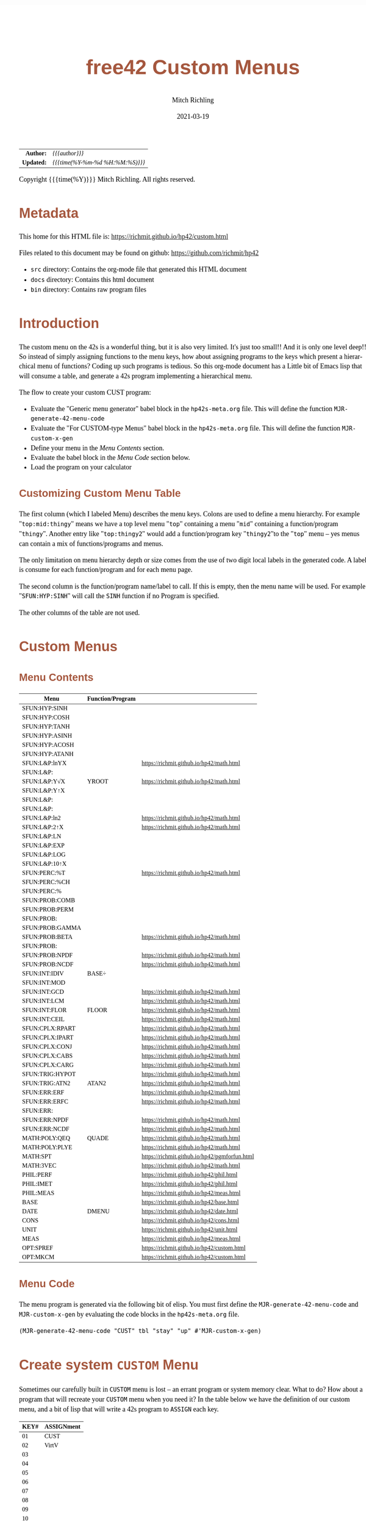 # -*- Mode:Org; Coding:utf-8; fill-column:158 -*-
#+TITLE:       free42 Custom Menus
#+AUTHOR:      Mitch Richling
#+EMAIL:       http://www.mitchr.me/
#+DATE:        2021-03-19
#+DESCRIPTION: Making Custom Menus for the free42/hp-42s/DM42
#+LANGUAGE:    en
#+OPTIONS:     num:t toc:nil \n:nil @:t ::t |:t ^:nil -:t f:t *:t <:t skip:nil d:nil todo:t pri:nil H:5 p:t author:t html-scripts:nil
#+HTML_HEAD: <style>body { width: 95%; margin: 2% auto; font-size: 18px; line-height: 1.4em; font-family: Georgia, serif; color: black; background-color: white; }</style>
#+HTML_HEAD: <style>body { min-width: 500px; max-width: 1024px; }</style>
#+HTML_HEAD: <style>h1,h2,h3,h4,h5,h6 { color: #A5573E; line-height: 1em; font-family: Helvetica, sans-serif; }</style>
#+HTML_HEAD: <style>h1,h2,h3 { line-height: 1.4em; }</style>
#+HTML_HEAD: <style>h1.title { font-size: 3em; }</style>
#+HTML_HEAD: <style>h4,h5,h6 { font-size: 1em; }</style>
#+HTML_HEAD: <style>.org-src-container { border: 1px solid #ccc; box-shadow: 3px 3px 3px #eee; font-family: Lucida Console, monospace; font-size: 80%; margin: 0px; padding: 0px 0px; position: relative; }</style>
#+HTML_HEAD: <style>.org-src-container>pre { line-height: 1.2em; padding-top: 1.5em; margin: 0.5em; background-color: #404040; color: white; overflow: auto; }</style>
#+HTML_HEAD: <style>.org-src-container>pre:before { display: block; position: absolute; background-color: #b3b3b3; top: 0; right: 0; padding: 0 0.2em 0 0.4em; border-bottom-left-radius: 8px; border: 0; color: white; font-size: 100%; font-family: Helvetica, sans-serif;}</style>
#+HTML_HEAD: <style>pre.example { white-space: pre-wrap; white-space: -moz-pre-wrap; white-space: -o-pre-wrap; font-family: Lucida Console, monospace; font-size: 80%; background: #404040; color: white; display: block; padding: 0em; border: 2px solid black; }</style>
#+HTML_LINK_HOME: https://www.mitchr.me/
#+HTML_LINK_UP: https://richmit.github.io/hp42/
#+EXPORT_FILE_NAME: ../docs/custom

#+ATTR_HTML: :border 2 solid #ccc :frame hsides :align center
|        <r> | <l>              |
|  *Author:* | /{{{author}}}/ |
| *Updated:* | /{{{time(%Y-%m-%d %H:%M:%S)}}}/ |
#+ATTR_HTML: :align center
Copyright {{{time(%Y)}}} Mitch Richling. All rights reserved.

#+TOC: headlines 5

#        #         #         #         #         #         #         #         #         #         #         #         #         #         #         #         #         #
#   00   #    10   #    20   #    30   #    40   #    50   #    60   #    70   #    80   #    90   #   100   #   110   #   120   #   130   #   140   #   150   #   160   #
# 234567890123456789012345678901234567890123456789012345678901234567890123456789012345678901234567890123456789012345678901234567890123456789012345678901234567890123456789
#        #         #         #         #         #         #         #         #         #         #         #         #         #         #         #         #         #
#        #         #         #         #         #         #         #         #         #         #         #         #         #         #         #         #         #

* Metadata

This home for this HTML file is: https://richmit.github.io/hp42/custom.html

Files related to this document may be found on github: https://github.com/richmit/hp42

   - =src= directory: Contains the org-mode file that generated this HTML document
   - =docs= directory: Contains this html document
   - =bin= directory: Contains raw program files

* Introduction

The custom menu on the 42s is a wonderful thing, but it is also very limited.  It's just too small!!  And it is only one level deep!!  So instead of simply
assigning functions to the menu keys, how about assigning programs to the keys which present a hierarchical menu of functions?  Coding up such programs is
tedious.  So this org-mode document has a Little bit of Emacs lisp that will consume a table, and generate a 42s program implementing a hierarchical menu.

The flow to create your custom CUST program:
  - Evaluate the "Generic menu generator" babel block in the =hp42s-meta.org= file.  This will define the function =MJR-generate-42-menu-code=
  - Evaluate the "For CUSTOM-type Menus" babel block in the =hp42s-meta.org= file.  This will define the function =MJR-custom-x-gen=
  - Define your menu in the [[Menu Contents][Menu Contents]] section.
  - Evaluate the babel block in the [[Menu Code][Menu Code]] section below.
  - Load the program on your calculator

** Customizing Custom Menu Table

The first column (which I labeled Menu) describes the menu keys.  Colons are used to define a menu hierarchy.  For example "=top:mid:thingy=" means we have a
top level menu "=top=" containing a menu "=mid=" containing a function/program "=thingy=".  Another entry like "=top:thingy2=" would add a function/program
key "=thingy2="to the "=top=" menu -- yes menus can contain a mix of functions/programs and menus.

The only limitation on menu hierarchy depth or size comes from the use of two digit local labels in the generated code.  A label is consume for each
function/program and for each menu page.

The second column is the function/program name/label to call.  If this is empty, then the menu name will be used.  For example "=SFUN:HYP:SINH=" will call the
=SINH= function if no Program is specified.

The other columns of the table are not used.

* Custom Menus

** Menu Contents

#+ATTR_HTML: :rules groups :frame box :align center
#+NAME: cust
| Menu            | Function/Program |                                               |
|-----------------+------------------+-----------------------------------------------|
| SFUN:HYP:SINH   |                  |                                               |
| SFUN:HYP:COSH   |                  |                                               |
| SFUN:HYP:TANH   |                  |                                               |
| SFUN:HYP:ASINH  |                  |                                               |
| SFUN:HYP:ACOSH  |                  |                                               |
| SFUN:HYP:ATANH  |                  |                                               |
|-----------------+------------------+-----------------------------------------------|
| SFUN:L&P:lnYX   |                  | https://richmit.github.io/hp42/math.html      |
| SFUN:L&P:       |                  |                                               |
| SFUN:L&P:Y√X    | YROOT            | https://richmit.github.io/hp42/math.html      |
| SFUN:L&P:Y↑X    |                  |                                               |
| SFUN:L&P:       |                  |                                               |
| SFUN:L&P:       |                  |                                               |
| SFUN:L&P:ln2    |                  | https://richmit.github.io/hp42/math.html      |
| SFUN:L&P:2↑X    |                  | https://richmit.github.io/hp42/math.html      |
| SFUN:L&P:LN     |                  |                                               |
| SFUN:L&P:EXP    |                  |                                               |
| SFUN:L&P:LOG    |                  |                                               |
| SFUN:L&P:10↑X   |                  |                                               |
|-----------------+------------------+-----------------------------------------------|
| SFUN:PERC:%T    |                  | https://richmit.github.io/hp42/math.html      |
| SFUN:PERC:%CH   |                  |                                               |
| SFUN:PERC:%     |                  |                                               |
|-----------------+------------------+-----------------------------------------------|
| SFUN:PROB:COMB  |                  |                                               |
| SFUN:PROB:PERM  |                  |                                               |
| SFUN:PROB:      |                  |                                               |
| SFUN:PROB:GAMMA |                  |                                               |
| SFUN:PROB:BETA  |                  | https://richmit.github.io/hp42/math.html      |
| SFUN:PROB:      |                  |                                               |
| SFUN:PROB:NPDF  |                  | https://richmit.github.io/hp42/math.html      |
| SFUN:PROB:NCDF  |                  | https://richmit.github.io/hp42/math.html      |
|-----------------+------------------+-----------------------------------------------|
| SFUN:INT:IDIV   | BASE÷            |                                               |
| SFUN:INT:MOD    |                  |                                               |
| SFUN:INT:GCD    |                  | https://richmit.github.io/hp42/math.html      |
| SFUN:INT:LCM    |                  | https://richmit.github.io/hp42/math.html      |
| SFUN:INT:FLOR   | FLOOR            | https://richmit.github.io/hp42/math.html      |
| SFUN:INT:CEIL   |                  | https://richmit.github.io/hp42/math.html      |
|-----------------+------------------+-----------------------------------------------|
| SFUN:CPLX:RPART |                  | https://richmit.github.io/hp42/math.html      |
| SFUN:CPLX:IPART |                  | https://richmit.github.io/hp42/math.html      |
| SFUN:CPLX:CONJ  |                  | https://richmit.github.io/hp42/math.html      |
| SFUN:CPLX:CABS  |                  | https://richmit.github.io/hp42/math.html      |
| SFUN:CPLX:CARG  |                  | https://richmit.github.io/hp42/math.html      |
|-----------------+------------------+-----------------------------------------------|
| SFUN:TRIG:HYPOT |                  | https://richmit.github.io/hp42/math.html      |
| SFUN:TRIG:ATN2  | ATAN2            | https://richmit.github.io/hp42/math.html      |
|-----------------+------------------+-----------------------------------------------|
| SFUN:ERR:ERF    |                  | https://richmit.github.io/hp42/math.html      |
| SFUN:ERR:ERFC   |                  | https://richmit.github.io/hp42/math.html      |
| SFUN:ERR:       |                  |                                               |
| SFUN:ERR:NPDF   |                  | https://richmit.github.io/hp42/math.html      |
| SFUN:ERR:NCDF   |                  | https://richmit.github.io/hp42/math.html      |
|-----------------+------------------+-----------------------------------------------|
| MATH:POLY:QEQ   | QUADE            | https://richmit.github.io/hp42/math.html      |
| MATH:POLY:PLYE  |                  | https://richmit.github.io/hp42/math.html      |
| MATH:SPT        |                  | https://richmit.github.io/hp42/pgmforfun.html |
| MATH:3VEC       |                  | https://richmit.github.io/hp42/math.html      |
|-----------------+------------------+-----------------------------------------------|
| PHIL:PERF       |                  | https://richmit.github.io/hp42/phil.html      |
| PHIL:IMET       |                  | https://richmit.github.io/hp42/phil.html      |
| PHIL:MEAS       |                  | https://richmit.github.io/hp42/meas.html      |
|-----------------+------------------+-----------------------------------------------|
| BASE            |                  | https://richmit.github.io/hp42/base.html      |
| DATE            | DMENU            | https://richmit.github.io/hp42/date.html      |
| CONS            |                  | https://richmit.github.io/hp42/cons.html      |
| UNIT            |                  | https://richmit.github.io/hp42/unit.html      |
| MEAS            |                  | https://richmit.github.io/hp42/meas.html      |
| OPT:SPREF       |                  | https://richmit.github.io/hp42/custom.html    |
| OPT:MKCM        |                  | https://richmit.github.io/hp42/custom.html    |
|-----------------+------------------+-----------------------------------------------|

** Menu Code

The menu program is generated via the following bit of elisp.  You must first define the =MJR-generate-42-menu-code= and =MJR-custom-x-gen= by evaluating the code blocks in the =hp42s-meta.org= file.

#+BEGIN_SRC elisp :var tbl=cust :colnames y :results output verbatum :wrap "src hp42s :tangle yes"
(MJR-generate-42-menu-code "CUST" tbl "stay" "up" #'MJR-custom-x-gen)
#+END_SRC

#+RESULTS:
#+begin_src hp42s :tangle yes
LBL "CUST"
LBL 01            @@@@ Page 1 of menu CUST
CLMENU
"SFUN"
KEY 1 GTO 03
"MATH"
KEY 2 GTO 04
"PHIL"
KEY 3 GTO 05
"BASE"
KEY 4 XEQ 06
"DATE"
KEY 5 XEQ 07
"CONS"
KEY 6 XEQ 08
KEY 7 GTO 02
KEY 8 GTO 02
KEY 9 GTO 00
MENU
STOP
GTO 01
LBL 02            @@@@ Page 2 of menu CUST
CLMENU
"UNIT"
KEY 1 XEQ 09
"MEAS"
KEY 2 XEQ 10
"OPT"
KEY 3 GTO 11
KEY 7 GTO 01
KEY 8 GTO 01
KEY 9 GTO 00
MENU
STOP
GTO 02
LBL 03            @@@@ Page 1 of menu SFUN
CLMENU
"HYP"
KEY 1 GTO 13
"L&P"
KEY 2 GTO 14
"PERC"
KEY 3 GTO 15
"PROB"
KEY 4 GTO 16
"INT"
KEY 5 GTO 17
"CPLX"
KEY 6 GTO 18
KEY 7 GTO 12
KEY 8 GTO 12
KEY 9 GTO 01
MENU
STOP
GTO 03
LBL 12            @@@@ Page 2 of menu SFUN
CLMENU
"TRIG"
KEY 1 GTO 19
"ERR"
KEY 2 GTO 20
KEY 7 GTO 03
KEY 8 GTO 03
KEY 9 GTO 01
MENU
STOP
GTO 12
LBL 13            @@@@ Page 1 of menu HYP
CLMENU
"SINH"
KEY 1 XEQ 21
"COSH"
KEY 2 XEQ 22
"TANH"
KEY 3 XEQ 23
"ASINH"
KEY 4 XEQ 24
"ACOSH"
KEY 5 XEQ 25
"ATANH"
KEY 6 XEQ 26
KEY 9 GTO 03
MENU
STOP
GTO 13
LBL 14            @@@@ Page 1 of menu L&P
CLMENU
"lnYX"
KEY 1 XEQ 28
"Y√X"
KEY 3 XEQ 29
"Y↑X"
KEY 4 XEQ 30
KEY 7 GTO 27
KEY 8 GTO 27
KEY 9 GTO 03
MENU
STOP
GTO 14
LBL 27            @@@@ Page 2 of menu L&P
CLMENU
"ln2"
KEY 1 XEQ 31
"2↑X"
KEY 2 XEQ 32
"LN"
KEY 3 XEQ 33
"EXP"
KEY 4 XEQ 34
"LOG"
KEY 5 XEQ 35
"10↑X"
KEY 6 XEQ 36
KEY 7 GTO 14
KEY 8 GTO 14
KEY 9 GTO 03
MENU
STOP
GTO 27
LBL 15            @@@@ Page 1 of menu PERC
CLMENU
"%T"
KEY 1 XEQ 37
"%CH"
KEY 2 XEQ 38
"%"
KEY 3 XEQ 39
KEY 9 GTO 03
MENU
STOP
GTO 15
LBL 16            @@@@ Page 1 of menu PROB
CLMENU
"COMB"
KEY 1 XEQ 41
"PERM"
KEY 2 XEQ 42
"GAMMA"
KEY 4 XEQ 43
"BETA"
KEY 5 XEQ 44
KEY 7 GTO 40
KEY 8 GTO 40
KEY 9 GTO 03
MENU
STOP
GTO 16
LBL 40            @@@@ Page 2 of menu PROB
CLMENU
"NPDF"
KEY 1 XEQ 45
"NCDF"
KEY 2 XEQ 46
KEY 7 GTO 16
KEY 8 GTO 16
KEY 9 GTO 03
MENU
STOP
GTO 40
LBL 17            @@@@ Page 1 of menu INT
CLMENU
"IDIV"
KEY 1 XEQ 47
"MOD"
KEY 2 XEQ 48
"GCD"
KEY 3 XEQ 49
"LCM"
KEY 4 XEQ 50
"FLOR"
KEY 5 XEQ 51
"CEIL"
KEY 6 XEQ 52
KEY 9 GTO 03
MENU
STOP
GTO 17
LBL 18            @@@@ Page 1 of menu CPLX
CLMENU
"RPART"
KEY 1 XEQ 53
"IPART"
KEY 2 XEQ 54
"CONJ"
KEY 3 XEQ 55
"CABS"
KEY 4 XEQ 56
"CARG"
KEY 5 XEQ 57
KEY 9 GTO 03
MENU
STOP
GTO 18
LBL 19            @@@@ Page 1 of menu TRIG
CLMENU
"HYPOT"
KEY 1 XEQ 58
"ATN2"
KEY 2 XEQ 59
KEY 9 GTO 12
MENU
STOP
GTO 19
LBL 20            @@@@ Page 1 of menu ERR
CLMENU
"ERF"
KEY 1 XEQ 60
"ERFC"
KEY 2 XEQ 61
"NPDF"
KEY 4 XEQ 62
"NCDF"
KEY 5 XEQ 63
KEY 9 GTO 12
MENU
STOP
GTO 20
LBL 04            @@@@ Page 1 of menu MATH
CLMENU
"POLY"
KEY 1 GTO 64
"SPT"
KEY 2 XEQ 65
"3VEC"
KEY 3 XEQ 66
KEY 9 GTO 01
MENU
STOP
GTO 04
LBL 64            @@@@ Page 1 of menu POLY
CLMENU
"QEQ"
KEY 1 XEQ 67
"PLYE"
KEY 2 XEQ 68
KEY 9 GTO 04
MENU
STOP
GTO 64
LBL 05            @@@@ Page 1 of menu PHIL
CLMENU
"PERF"
KEY 1 XEQ 69
"IMET"
KEY 2 XEQ 70
"MEAS"
KEY 3 XEQ 71
KEY 9 GTO 01
MENU
STOP
GTO 05
LBL 11            @@@@ Page 1 of menu OPT
CLMENU
"SPREF"
KEY 1 XEQ 72
"MKCM"
KEY 2 XEQ 73
KEY 9 GTO 02
MENU
STOP
GTO 11
LBL 00
EXITALL
RTN
LBL 06               @@@@ Action for menu key BASE
XEQ "BASE"
RTN
LBL 07               @@@@ Action for menu key DATE
XEQ "DMENU"
RTN
LBL 08               @@@@ Action for menu key CONS
XEQ "CONS"
RTN
LBL 09               @@@@ Action for menu key UNIT
XEQ "UNIT"
RTN
LBL 10               @@@@ Action for menu key MEAS
XEQ "MEAS"
RTN
LBL 21               @@@@ Action for menu key SINH
SINH
RTN
LBL 22               @@@@ Action for menu key COSH
COSH
RTN
LBL 23               @@@@ Action for menu key TANH
TANH
RTN
LBL 24               @@@@ Action for menu key ASINH
ASINH
RTN
LBL 25               @@@@ Action for menu key ACOSH
ACOSH
RTN
LBL 26               @@@@ Action for menu key ATANH
ATANH
RTN
LBL 28               @@@@ Action for menu key lnYX
XEQ "lnYX"
RTN
LBL 29               @@@@ Action for menu key Y√X
XEQ "YROOT"
RTN
LBL 30               @@@@ Action for menu key Y↑X
Y↑X
RTN
LBL 31               @@@@ Action for menu key ln2
XEQ "ln2"
RTN
LBL 32               @@@@ Action for menu key 2↑X
XEQ "2↑X"
RTN
LBL 33               @@@@ Action for menu key LN
LN
RTN
LBL 34               @@@@ Action for menu key EXP
XEQ "EXP"
RTN
LBL 35               @@@@ Action for menu key LOG
LOG
RTN
LBL 36               @@@@ Action for menu key 10↑X
10↑X
RTN
LBL 37               @@@@ Action for menu key %T
XEQ "%T"
RTN
LBL 38               @@@@ Action for menu key %CH
%CH
RTN
LBL 39               @@@@ Action for menu key %
%
RTN
LBL 41               @@@@ Action for menu key COMB
COMB
RTN
LBL 42               @@@@ Action for menu key PERM
PERM
RTN
LBL 43               @@@@ Action for menu key GAMMA
GAMMA
RTN
LBL 44               @@@@ Action for menu key BETA
XEQ "BETA"
RTN
LBL 45               @@@@ Action for menu key NPDF
XEQ "NPDF"
RTN
LBL 46               @@@@ Action for menu key NCDF
XEQ "NCDF"
RTN
LBL 47               @@@@ Action for menu key IDIV
BASE÷
RTN
LBL 48               @@@@ Action for menu key MOD
MOD
RTN
LBL 49               @@@@ Action for menu key GCD
XEQ "GCD"
RTN
LBL 50               @@@@ Action for menu key LCM
XEQ "LCM"
RTN
LBL 51               @@@@ Action for menu key FLOR
XEQ "FLOOR"
RTN
LBL 52               @@@@ Action for menu key CEIL
XEQ "CEIL"
RTN
LBL 53               @@@@ Action for menu key RPART
XEQ "RPART"
RTN
LBL 54               @@@@ Action for menu key IPART
XEQ "IPART"
RTN
LBL 55               @@@@ Action for menu key CONJ
XEQ "CONJ"
RTN
LBL 56               @@@@ Action for menu key CABS
XEQ "CABS"
RTN
LBL 57               @@@@ Action for menu key CARG
XEQ "CARG"
RTN
LBL 58               @@@@ Action for menu key HYPOT
XEQ "HYPOT"
RTN
LBL 59               @@@@ Action for menu key ATN2
XEQ "ATAN2"
RTN
LBL 60               @@@@ Action for menu key ERF
XEQ "ERF"
RTN
LBL 61               @@@@ Action for menu key ERFC
XEQ "ERFC"
RTN
LBL 62               @@@@ Action for menu key NPDF
XEQ "NPDF"
RTN
LBL 63               @@@@ Action for menu key NCDF
XEQ "NCDF"
RTN
LBL 65               @@@@ Action for menu key SPT
XEQ "SPT"
RTN
LBL 66               @@@@ Action for menu key 3VEC
XEQ "3VEC"
RTN
LBL 67               @@@@ Action for menu key QEQ
XEQ "QUADE"
RTN
LBL 68               @@@@ Action for menu key PLYE
XEQ "PLYE"
RTN
LBL 69               @@@@ Action for menu key PERF
XEQ "PERF"
RTN
LBL 70               @@@@ Action for menu key IMET
XEQ "IMET"
RTN
LBL 71               @@@@ Action for menu key MEAS
XEQ "MEAS"
RTN
LBL 72               @@@@ Action for menu key SPREF
XEQ "SPREF"
RTN
LBL 73               @@@@ Action for menu key MKCM
XEQ "MKCM"
RTN
@@@@ Free labels start at: 74
END
#+end_src


* Create system =CUSTOM= Menu
:PROPERTIES:
:CUSTOM_ID: system-custom
:END:

Sometimes our carefully built in =CUSTOM= menu is lost -- an errant program or system memory clear.  What to do?  How about a program that will recreate your
=CUSTOM= menu when you need it?  In the table below we have the definition of our custom menu, and a bit of lisp that will write a 42s program to =ASSIGN=
each key.

#+ATTR_HTML: :rules groups :frame box :align center
#+NAME: custom
| KEY# | ASSIGNment |
|------+------------|
|   01 | CUST       |
|   02 | VirtV      |
|   03 |            |
|   04 |            |
|   05 |            |
|   06 |            |
|------+------------|
|   07 |            |
|   08 |            |
|   09 |            |
|   10 |            |
|   11 |            |
|   12 |            |
|------+------------|
|   13 | SST        |
|   14 | SST↑       |
|   15 | SST→       |
|   16 | GTO        |
|   17 | VIEW       |
|   18 | AVIEW      |
|------+------------|

Simply evaluate the followign lisp block, and the 42s program will be created.

#+BEGIN_SRC elisp :var tbl=custom :colnames y :results output verbatum :wrap "src hp42s :tangle yes"
(princ "LBL \"MKCM\"\n")
(cl-loop for (da-key da-assignment da-note) in tbl
         ;;when (not (zerop (length da-assignment)))
         do (princ (message "ASSIGN \"%s\" TO %s\n" da-assignment da-key)))
(princ "RTN\n")
(princ "END\n")
#+END_SRC

#+RESULTS:
#+begin_src hp42s :tangle yes
LBL "MKCM"
ASSIGN "CUST" TO 01
ASSIGN "VirtV" TO 02
ASSIGN "" TO 03
ASSIGN "" TO 04
ASSIGN "" TO 05
ASSIGN "" TO 06
ASSIGN "" TO 07
ASSIGN "" TO 08
ASSIGN "" TO 09
ASSIGN "" TO 10
ASSIGN "" TO 11
ASSIGN "" TO 12
ASSIGN "SST" TO 13
ASSIGN "SST↑" TO 14
ASSIGN "SST→" TO 15
ASSIGN "GTO" TO 16
ASSIGN "VIEW" TO 17
ASSIGN "AVIEW" TO 18
RTN
END
#+end_src

* Set some prefrences

#+BEGIN_SRC hp42s :tangle yes
LBL "SPREF"
ALL     @@@@ Display all digits
RECT    @@@@ Complex number format
RAD     @@@@ Angle mode
CPXRES  @@@@ Complex results
RDX.    @@@@ Use periods
KEYASN  @@@@ Custom menu
DECM    @@@@ Make sure we are in decimal mode
64      @@@@ WSIZE
FS? 78
BSIGNED @@@@ Unsigned integer mode
FS? 79
BWRAP   @@@@ Don't wrap integers
DMY     @@@@ D.MY mode
CL12    @@@@ AM/PM mode
4STK    @@@@ Four level stack
EXITALL @@@@ Exit menus
RTN
END
#+END_SRC

* EOF

# End of document.

# The following adds some space at the bottom of exported HTML
#+HTML: <br /> <br /> <br /> <br /> <br /> <br /> <br /> <br /> <br /> <br /> <br /> <br /> <br /> <br /> <br /> <br /> <br /> <br /> <br />
#+HTML: <br /> <br /> <br /> <br /> <br /> <br /> <br /> <br /> <br /> <br /> <br /> <br /> <br /> <br /> <br /> <br /> <br /> <br /> <br />
#+HTML: <br /> <br /> <br /> <br /> <br /> <br /> <br /> <br /> <br /> <br /> <br /> <br /> <br /> <br /> <br /> <br /> <br /> <br /> <br />
#+HTML: <br /> <br /> <br /> <br /> <br /> <br /> <br /> <br /> <br /> <br /> <br /> <br /> <br /> <br /> <br /> <br /> <br /> <br /> <br />
#+HTML: <br /> <br /> <br /> <br /> <br /> <br /> <br /> <br /> <br /> <br /> <br /> <br /> <br /> <br /> <br /> <br /> <br /> <br /> <br />
